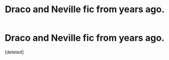 #+TITLE: Draco and Neville fic from years ago.

* Draco and Neville fic from years ago.
:PROPERTIES:
:Score: 2
:DateUnix: 1619187593.0
:DateShort: 2021-Apr-23
:FlairText: What's That Fic?
:END:
[deleted]

